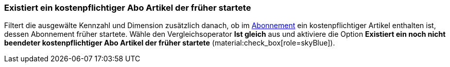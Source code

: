 === Existiert ein kostenpflichtiger Abo Artikel der früher startete

Filtert die ausgewälte Kennzahl und Dimension zusätzlich danach, ob im xref:auftraege:abonnement.adoc#[Abonnement] ein kostenpflichtiger Artikel enthalten ist, dessen Abonnement früher startete.
Wähle den Vergleichsoperator *Ist gleich* aus und aktiviere die Option *Existiert ein noch nicht beendeter kostenpflichtiger Abo Artikel der früher startete* (material:check_box[role=skyBlue]).
